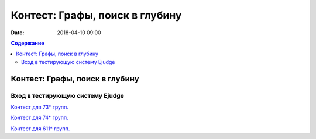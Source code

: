 Контест: Графы, поиск в глубину
###############################

:date: 2018-04-10 09:00

.. default-role:: code
.. contents:: Содержание

Контест: Графы, поиск в глубину
===============================

Вход в тестирующую систему Ejudge
---------------------------------

`Контест для 73* групп.`__

.. __: http://judge2.vdi.mipt.ru/cgi-bin/new-client?contest_id=730210


`Контест для 74* групп.`__

.. __: http://judge2.vdi.mipt.ru/cgi-bin/new-client?contest_id=740210


`Контест для 611* групп.`__

.. __: http://judge2.vdi.mipt.ru/cgi-bin/new-client?contest_id=610210
